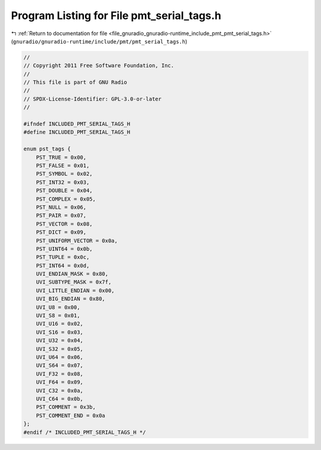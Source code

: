 
.. _program_listing_file_gnuradio_gnuradio-runtime_include_pmt_pmt_serial_tags.h:

Program Listing for File pmt_serial_tags.h
==========================================

|exhale_lsh| :ref:`Return to documentation for file <file_gnuradio_gnuradio-runtime_include_pmt_pmt_serial_tags.h>` (``gnuradio/gnuradio-runtime/include/pmt/pmt_serial_tags.h``)

.. |exhale_lsh| unicode:: U+021B0 .. UPWARDS ARROW WITH TIP LEFTWARDS

.. code-block:: cpp

   
   //
   // Copyright 2011 Free Software Foundation, Inc.
   //
   // This file is part of GNU Radio
   //
   // SPDX-License-Identifier: GPL-3.0-or-later
   //
   
   #ifndef INCLUDED_PMT_SERIAL_TAGS_H
   #define INCLUDED_PMT_SERIAL_TAGS_H
   
   enum pst_tags {
       PST_TRUE = 0x00,
       PST_FALSE = 0x01,
       PST_SYMBOL = 0x02,
       PST_INT32 = 0x03,
       PST_DOUBLE = 0x04,
       PST_COMPLEX = 0x05,
       PST_NULL = 0x06,
       PST_PAIR = 0x07,
       PST_VECTOR = 0x08,
       PST_DICT = 0x09,
       PST_UNIFORM_VECTOR = 0x0a,
       PST_UINT64 = 0x0b,
       PST_TUPLE = 0x0c,
       PST_INT64 = 0x0d,
       UVI_ENDIAN_MASK = 0x80,
       UVI_SUBTYPE_MASK = 0x7f,
       UVI_LITTLE_ENDIAN = 0x00,
       UVI_BIG_ENDIAN = 0x80,
       UVI_U8 = 0x00,
       UVI_S8 = 0x01,
       UVI_U16 = 0x02,
       UVI_S16 = 0x03,
       UVI_U32 = 0x04,
       UVI_S32 = 0x05,
       UVI_U64 = 0x06,
       UVI_S64 = 0x07,
       UVI_F32 = 0x08,
       UVI_F64 = 0x09,
       UVI_C32 = 0x0a,
       UVI_C64 = 0x0b,
       PST_COMMENT = 0x3b,
       PST_COMMENT_END = 0x0a
   };
   #endif /* INCLUDED_PMT_SERIAL_TAGS_H */
